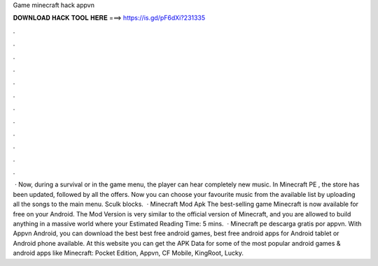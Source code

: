 Game minecraft hack appvn

𝐃𝐎𝐖𝐍𝐋𝐎𝐀𝐃 𝐇𝐀𝐂𝐊 𝐓𝐎𝐎𝐋 𝐇𝐄𝐑𝐄 ===> https://is.gd/pF6dXi?231335

.

.

.

.

.

.

.

.

.

.

.

.

 · Now, during a survival or in the game menu, the player can hear completely new music. In Minecraft PE , the store has been updated, followed by all the offers. Now you can choose your favourite music from the available list by uploading all the songs to the main menu. Sculk blocks.  · Minecraft Mod Apk The best-selling game Minecraft is now available for free on your Android. The Mod Version is very similar to the official version of Minecraft, and you are allowed to build anything in a massive world where your Estimated Reading Time: 5 mins.  · Minecraft pe descarga gratis por appvn. With Appvn Android, you can download the best best free android games, best free android apps for Android tablet or Android phone available. At this website you can get the APK Data for some of the most popular android games & android apps like Minecraft: Pocket Edition, Appvn, CF Mobile, KingRoot, Lucky.